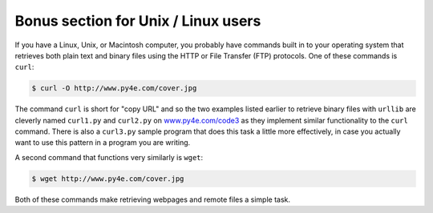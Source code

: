 Bonus section for Unix / Linux users
------------------------------------

If you have a Linux, Unix, or Macintosh computer, you probably have
commands built in to your operating system that retrieves both plain
text and binary files using the HTTP or File Transfer (FTP) protocols.
One of these commands is ``curl``\ :

.. code-block:: {.bash}

   $ curl -O http://www.py4e.com/cover.jpg


The command ``curl`` is short for "copy URL" and so the two
examples listed earlier to retrieve binary files with ``urllib``
are cleverly named ``curl1.py`` and ``curl2.py`` on
`www.py4e.com/code3 <http://www.py4e.com/code3>`_ as
they implement similar functionality to the ``curl`` command.
There is also a ``curl3.py`` sample program that does this task
a little more effectively, in case you actually want to use this pattern
in a program you are writing.

A second command that functions very similarly is ``wget``\ :

.. code-block:: {.bash}

   $ wget http://www.py4e.com/cover.jpg


Both of these commands make retrieving webpages and remote files a
simple task.